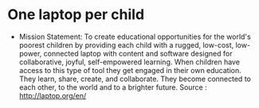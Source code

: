 * One laptop per child

-  Mission Statement: To create educational opportunities for the
   world's poorest children by providing each child with a rugged,
   low-cost, low-power, connected laptop with content and software
   designed for collaborative, joyful, self-empowered learning. When
   children have access to this type of tool they get engaged in their
   own education. They learn, share, create, and collaborate. They
   become connected to each other, to the world and to a brighter
   future. Source : [[http://laptop.org/en/]]

